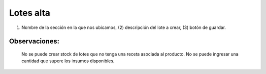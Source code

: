 ﻿Lotes alta
====================================
.. image:: _static/lotes/lotes_alta.jpg

(1)	Nombre de la sección en la que nos ubicamos, (2) descripción del lote a crear, (3) botón de guardar.

Observaciones:
--------------
	No se puede crear stock de lotes que no tenga una receta asociada al producto.
	No se puede ingresar una cantidad que supere los insumos disponibles.